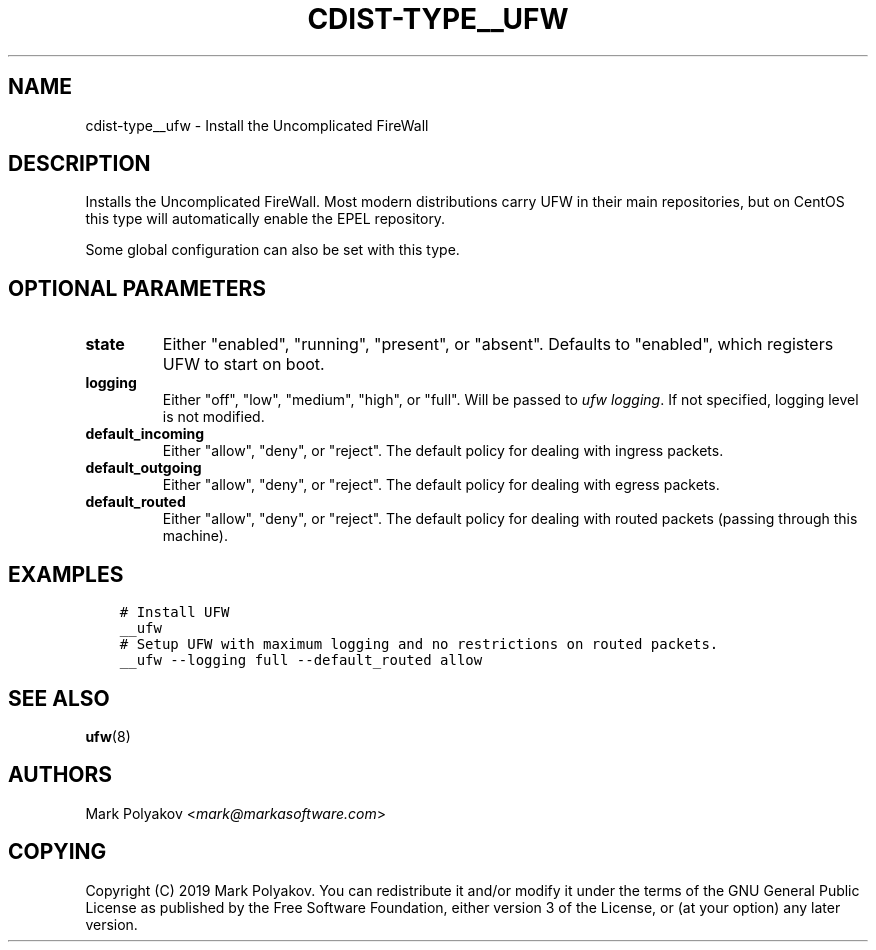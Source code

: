 .\" Man page generated from reStructuredText.
.
.TH "CDIST-TYPE__UFW" "7" "Apr 11, 2019" "4.10.10" "cdist"
.
.nr rst2man-indent-level 0
.
.de1 rstReportMargin
\\$1 \\n[an-margin]
level \\n[rst2man-indent-level]
level margin: \\n[rst2man-indent\\n[rst2man-indent-level]]
-
\\n[rst2man-indent0]
\\n[rst2man-indent1]
\\n[rst2man-indent2]
..
.de1 INDENT
.\" .rstReportMargin pre:
. RS \\$1
. nr rst2man-indent\\n[rst2man-indent-level] \\n[an-margin]
. nr rst2man-indent-level +1
.\" .rstReportMargin post:
..
.de UNINDENT
. RE
.\" indent \\n[an-margin]
.\" old: \\n[rst2man-indent\\n[rst2man-indent-level]]
.nr rst2man-indent-level -1
.\" new: \\n[rst2man-indent\\n[rst2man-indent-level]]
.in \\n[rst2man-indent\\n[rst2man-indent-level]]u
..
.SH NAME
.sp
cdist\-type__ufw \- Install the Uncomplicated FireWall
.SH DESCRIPTION
.sp
Installs the Uncomplicated FireWall. Most modern distributions carry UFW in their main repositories, but on CentOS this type will automatically enable the EPEL repository.
.sp
Some global configuration can also be set with this type.
.SH OPTIONAL PARAMETERS
.INDENT 0.0
.TP
.B state
Either "enabled", "running", "present", or "absent". Defaults to "enabled", which registers UFW to start on boot.
.TP
.B logging
Either "off", "low", "medium", "high", or "full". Will be passed to \fIufw logging\fP\&. If not specified, logging level is not modified.
.TP
.B default_incoming
Either "allow", "deny", or "reject". The default policy for dealing with ingress packets.
.TP
.B default_outgoing
Either "allow", "deny", or "reject". The default policy for dealing with egress packets.
.TP
.B default_routed
Either "allow", "deny", or "reject". The default policy for dealing with routed packets (passing through this machine).
.UNINDENT
.SH EXAMPLES
.INDENT 0.0
.INDENT 3.5
.sp
.nf
.ft C
# Install UFW
__ufw
# Setup UFW with maximum logging and no restrictions on routed packets.
__ufw \-\-logging full \-\-default_routed allow
.ft P
.fi
.UNINDENT
.UNINDENT
.SH SEE ALSO
.sp
\fBufw\fP(8)
.SH AUTHORS
.sp
Mark Polyakov <\fI\%mark@markasoftware.com\fP>
.SH COPYING
.sp
Copyright (C) 2019 Mark Polyakov. You can redistribute it
and/or modify it under the terms of the GNU General Public License as
published by the Free Software Foundation, either version 3 of the
License, or (at your option) any later version.
.\" Generated by docutils manpage writer.
.
